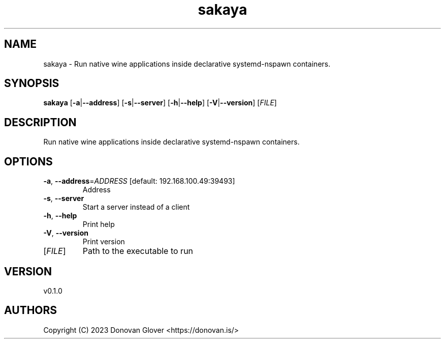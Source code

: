 .ie \n(.g .ds Aq \(aq
.el .ds Aq '
.TH sakaya 1  "sakaya 0.1.0" 
.SH NAME
sakaya \- Run native wine applications inside declarative systemd\-nspawn containers.
.SH SYNOPSIS
\fBsakaya\fR [\fB\-a\fR|\fB\-\-address\fR] [\fB\-s\fR|\fB\-\-server\fR] [\fB\-h\fR|\fB\-\-help\fR] [\fB\-V\fR|\fB\-\-version\fR] [\fIFILE\fR] 
.SH DESCRIPTION
Run native wine applications inside declarative systemd\-nspawn containers.
.SH OPTIONS
.TP
\fB\-a\fR, \fB\-\-address\fR=\fIADDRESS\fR [default: 192.168.100.49:39493]
Address
.TP
\fB\-s\fR, \fB\-\-server\fR
Start a server instead of a client
.TP
\fB\-h\fR, \fB\-\-help\fR
Print help
.TP
\fB\-V\fR, \fB\-\-version\fR
Print version
.TP
[\fIFILE\fR]
Path to the executable to run
.SH VERSION
v0.1.0
.SH AUTHORS
Copyright (C) 2023 Donovan Glover <https://donovan.is/>
